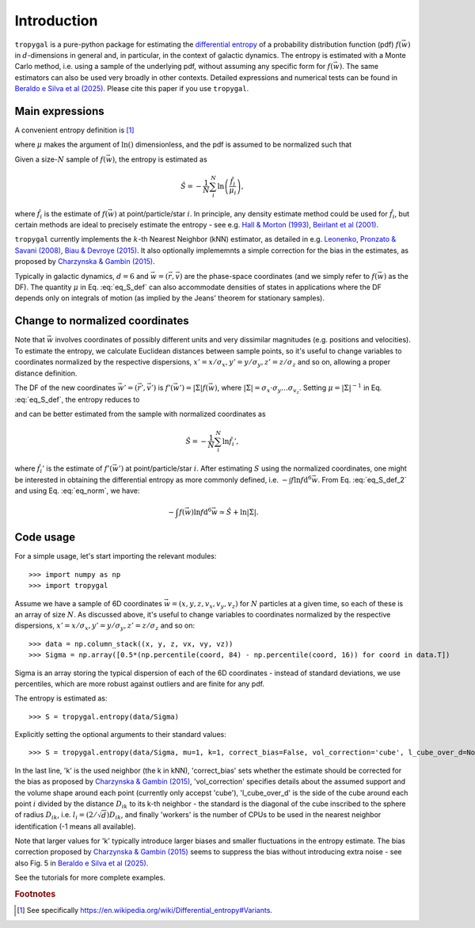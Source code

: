 Introduction
============

:math:`\texttt{tropygal}` is a pure-python package for estimating the
`differential entropy
<https://en.wikipedia.org/wiki/Differential_entropy>`__ of a
probability distribution function (pdf) :math:`f(\vec{w})` in
:math:`d`-dimensions in general and, in particular, in the context of
galactic dynamics.  The entropy is estimated with a Monte Carlo
method, i.e. using a sample of the underlying pdf, without assuming
any specific form for :math:`f(\vec{w})`.  The same estimators can
also be used very broadly in other contexts.  Detailed expressions and
numerical tests can be found in `Beraldo e Silva et al (2025)
<https://ui.adsabs.harvard.edu/abs/2024arXiv240707947B/abstract>`__. Please cite this paper if you
use :math:`\texttt{tropygal}`.

Main expressions
----------------

A convenient entropy definition is [1]_

.. math:: S[f] \equiv - \int f(\vec{w}) \ln \left(\frac{f}{\mu}\right)
      \mathrm{d}^d\vec{w}
      :label: eq_S_def

where :math:`\mu` makes the argument of :math:`\ln()` dimensionless,
and the pdf is assumed to be normalized such that

.. math:: \int f(\vec{w}) \mathrm{d}^d\vec{w} = 1.
	  :label: eq_norm

Given a size-:math:`N` sample of
:math:`f(\vec{w})`, the entropy is estimated as

.. math:: \hat{S} = - \frac{1}{N}\sum_i^N \ln \left( \frac{\hat{f}_i}{\mu_i} \right),

where :math:`\hat{f}_i` is the estimate of :math:`f(\vec{w})` at
point/particle/star :math:`i`. In principle, any density estimate
method could be used for :math:`\hat{f}_i`, but certain methods are
ideal to precisely estimate the entropy - see e.g. `Hall &
Morton (1993) <https://rdcu.be/dXemG>`__, `Beirlant et al (2001)
<http://jimbeck.caltech.edu/summerlectures/references/Entropy%20estimation.pdf>`__.

:math:`\texttt{tropygal}` currently implements the :math:`k`-th Nearest Neighbor (kNN)
estimator, as detailed in e.g. `Leonenko, Pronzato & Savani (2008)
<https://projecteuclid.org/journals/annals-of-statistics/volume-36/issue-5/A-class-of-R%c3%a9nyi-information-estimators-for-multidimensional-densities/10.1214/07-AOS539.full>`__,
`Biau & Devroye (2015)
<https://link.springer.com/book/10.1007/978-3-319-25388-6>`__. It also
optionally implememnts a simple correction for the bias in the
estimates, as proposed by `Charzynska & Gambin (2015)
<https://www.mdpi.com/1099-4300/18/1/13>`__.
	  

Typically in galactic dynamics, :math:`d=6` and
:math:`\vec{w}=(\vec{r}, \vec{v})` are the phase-space coordinates
(and we simply refer to :math:`f(\vec{w})` as the DF). The quantity
:math:`\mu` in Eq. :eq:`eq_S_def` can also accommodate densities of
states in applications where the DF depends only on integrals of
motion (as implied by the Jeans' theorem for stationary samples).

Change to normalized coordinates
--------------------------------

Note that :math:`\vec{w}` involves coordinates of possibly different
units and very dissimilar magnitudes (e.g. positions and
velocities). To estimate the entropy, we calculate Euclidean
distances between sample points, so it's useful to change variables to
coordinates normalized by the respective dispersions, :math:`x' =
x/\sigma_x, y' = y/\sigma_y, z' = z/\sigma_z` and so on, allowing a
proper distance definition.

The DF of the new coordinates :math:`\vec{w}' =(\vec{r}', \vec{v}')`
is :math:`f'(\vec{w}') = |\Sigma|f(\vec{w})`, where
:math:`|\Sigma|=\sigma_x\cdot\sigma_y\dots\sigma_{v_z}`. Setting
:math:`\mu=|\Sigma|^{-1}` in Eq. :eq:`eq_S_def`, the entropy reduces
to

.. math:: S = - \int f(\vec{w}) \ln (|\Sigma|f) \mathrm{d}^6\vec{w} = - \int f'(\vec{w}') \ln f' \mathrm{d}^6\vec{w}',
      :label: eq_S_def_2

and can be better estimated from the sample with normalized coordinates as

.. math:: \hat{S} = - \frac{1}{N}\sum_i^N \ln \hat{f}_i',
	  
where :math:`\hat{f}_i'` is the estimate of :math:`f'(\vec{w}')` at
point/particle/star :math:`i`. After estimating :math:`S` using the
normalized coordinates, one might be interested in obtaining the
differential entropy as more commonly defined, i.e. :math:`- \int f
\ln f \mathrm{d}^6\vec{w}`. From Eq. :eq:`eq_S_def_2` and using Eq.
:eq:`eq_norm`, we have:

.. math:: - \int f(\vec{w}) \ln f \mathrm{d}^6\vec{w} \simeq \hat{S} + \ln |\Sigma|.


Code usage
----------

For a simple usage, let's start importing the relevant modules::

  >>> import numpy as np
  >>> import tropygal

Assume we have a sample of 6D coordinates :math:`\vec{w}=(x, y, z,
v_x, v_y,v_z)` for :math:`N` particles at a given time, so each of
these is an array of size :math:`N`. As discussed above, it's useful
to change variables to coordinates normalized by the respective
dispersions, :math:`x' = x/\sigma_x, y' = y/\sigma_y, z' = z/\sigma_z`
and so on::
  
  >>> data = np.column_stack((x, y, z, vx, vy, vz))
  >>> Sigma = np.array([0.5*(np.percentile(coord, 84) - np.percentile(coord, 16)) for coord in data.T])

Sigma is an array storing the typical dispersion of each of the 6D
coordinates - instead of standard deviations, we use percentiles,
which are more robust against outliers and are finite for any pdf.

The entropy is estimated as::

  >>> S = tropygal.entropy(data/Sigma)

Explicitly setting the optional arguments to their standard values::

  >>> S = tropygal.entropy(data/Sigma, mu=1, k=1, correct_bias=False, vol_correction='cube', l_cube_over_d=None, workers=-1)

In the last line, 'k' is the used neighbor (the k in kNN),
'correct_bias' sets whether the estimate should be corrected for the
bias as proposed by `Charzynska & Gambin (2015)
<https://www.mdpi.com/1099-4300/18/1/13>`__, 'vol_correction'
specifies details about the assumed support and the volume shape
around each point (currently only accepst 'cube'), 'l_cube_over_d' is
the side of the cube around each point :math:`i` divided by the
distance :math:`D_{ik}` to its k-th neighbor - the standard is the
diagonal of the cube inscribed to the sphere of radius :math:`D_{ik}`,
i.e. :math:`l_i = (2/\sqrt{d})D_{ik}`, and finally 'workers' is the
number of CPUs to be used in the nearest neighbor identification (-1
means all available).

Note that larger values for 'k' typically introduce larger biases and
smaller fluctuations in the entropy estimate. The bias correction
proposed by `Charzynska & Gambin (2015)
<https://www.mdpi.com/1099-4300/18/1/13>`__ seems to suppress the bias
without introducing extra noise - see also Fig. 5 in `Beraldo e Silva
et al (2025) <https://ui.adsabs.harvard.edu/abs/2024arXiv240707947B/abstract>`__.

See the tutorials for more complete examples.
  
.. rubric:: Footnotes

.. [1] See specifically `https://en.wikipedia.org/wiki/Differential_entropy#Variants <https://en.wikipedia.org/wiki/Differential_entropy#Variants>`__.
